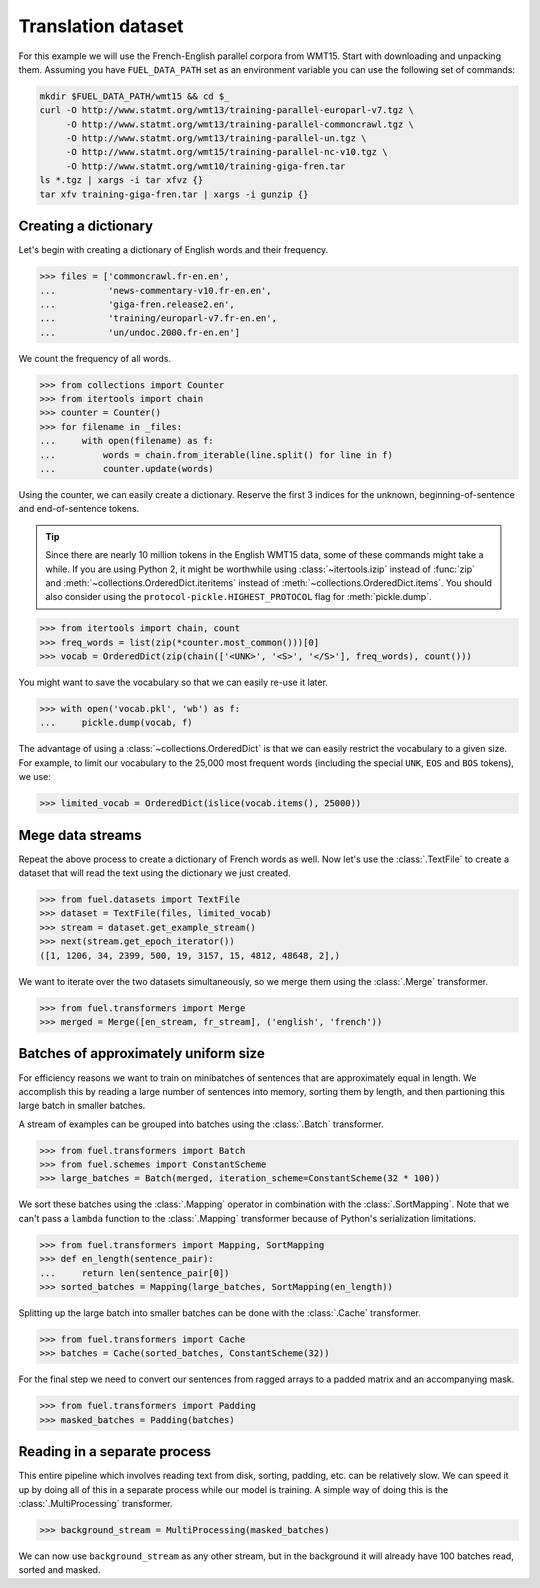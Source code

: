 Translation dataset
===================

For this example we will use the French-English parallel corpora from WMT15.
Start with downloading and unpacking them. Assuming you have ``FUEL_DATA_PATH``
set as an environment variable you can use the following set of commands:

.. code-block:: bash

   mkdir $FUEL_DATA_PATH/wmt15 && cd $_
   curl -O http://www.statmt.org/wmt13/training-parallel-europarl-v7.tgz \
        -O http://www.statmt.org/wmt13/training-parallel-commoncrawl.tgz \
        -O http://www.statmt.org/wmt13/training-parallel-un.tgz \
        -O http://www.statmt.org/wmt15/training-parallel-nc-v10.tgz \
        -O http://www.statmt.org/wmt10/training-giga-fren.tar
   ls *.tgz | xargs -i tar xfvz {}
   tar xfv training-giga-fren.tar | xargs -i gunzip {}

Creating a dictionary
---------------------

Let's begin with creating a dictionary of English words and their frequency.

>>> files = ['commoncrawl.fr-en.en',
...          'news-commentary-v10.fr-en.en',
...          'giga-fren.release2.en',
...          'training/europarl-v7.fr-en.en',
...          'un/undoc.2000.fr-en.en']

We count the frequency of all words.

>>> from collections import Counter
>>> from itertools import chain
>>> counter = Counter()
>>> for filename in _files:
...     with open(filename) as f:
...         words = chain.from_iterable(line.split() for line in f)
...         counter.update(words)

Using the counter, we can easily create a dictionary. Reserve the first 3
indices for the unknown, beginning-of-sentence and end-of-sentence tokens.

.. tip::

   Since there are nearly 10 million tokens in the English WMT15 data, some of
   these commands might take a while. If you are using Python 2, it might be
   worthwhile using :class:`~itertools.izip` instead of :func:`zip` and
   :meth:`~collections.OrderedDict.iteritems` instead of
   :meth:`~collections.OrderedDict.items`. You should also consider using
   the ``protocol-pickle.HIGHEST_PROTOCOL`` flag for :meth:`pickle.dump`.

>>> from itertools import chain, count
>>> freq_words = list(zip(*counter.most_common()))[0]
>>> vocab = OrderedDict(zip(chain(['<UNK>', '<S>', '</S>'], freq_words), count()))

You might want to save the vocabulary so that we can easily re-use it later.

>>> with open('vocab.pkl', 'wb') as f:
...     pickle.dump(vocab, f)

The advantage of using a :class:`~collections.OrderedDict` is that we can
easily restrict the vocabulary to a given size. For example, to limit our
vocabulary to the 25,000 most frequent words (including the special ``UNK``,
``EOS`` and ``BOS`` tokens), we use:

>>> limited_vocab = OrderedDict(islice(vocab.items(), 25000))

Mege data streams
-----------------

Repeat the above process to create a dictionary of French words as well. Now
let's use the :class:`.TextFile` to create a dataset that will read the text
using the dictionary we just created.

>>> from fuel.datasets import TextFile
>>> dataset = TextFile(files, limited_vocab)
>>> stream = dataset.get_example_stream()
>>> next(stream.get_epoch_iterator())
([1, 1206, 34, 2399, 500, 19, 3157, 15, 4812, 48648, 2],)

We want to iterate over the two datasets simultaneously, so we merge them using
the :class:`.Merge` transformer.

>>> from fuel.transformers import Merge
>>> merged = Merge([en_stream, fr_stream], ('english', 'french'))

Batches of approximately uniform size
-------------------------------------

For efficiency reasons we want to train on minibatches of sentences that are
approximately equal in length. We accomplish this by reading a large number of
sentences into memory, sorting them by length, and then partioning this large
batch in smaller batches.

A stream of examples can be grouped into batches using the :class:`.Batch`
transformer.

>>> from fuel.transformers import Batch
>>> from fuel.schemes import ConstantScheme
>>> large_batches = Batch(merged, iteration_scheme=ConstantScheme(32 * 100))

We sort these batches using the :class:`.Mapping` operator in combination with
the :class:`.SortMapping`. Note that we can't pass a ``lambda`` function to the
:class:`.Mapping` transformer because of Python's serialization limitations.

>>> from fuel.transformers import Mapping, SortMapping
>>> def en_length(sentence_pair):
...     return len(sentence_pair[0])
>>> sorted_batches = Mapping(large_batches, SortMapping(en_length))

Splitting up the large batch into smaller batches can be done with the
:class:`.Cache` transformer.

>>> from fuel.transformers import Cache
>>> batches = Cache(sorted_batches, ConstantScheme(32))

For the final step we need to convert our sentences from ragged arrays to a
padded matrix and an accompanying mask.

>>> from fuel.transformers import Padding
>>> masked_batches = Padding(batches)

Reading in a separate process
-----------------------------

This entire pipeline which involves reading text from disk, sorting, padding,
etc. can be relatively slow. We can speed it up by doing all of this in a
separate process while our model is training. A simple way of doing this is
the :class:`.MultiProcessing` transformer.

>>> background_stream = MultiProcessing(masked_batches)

We can now use ``background_stream`` as any other stream, but in the background
it will already have 100 batches read, sorted and masked.
